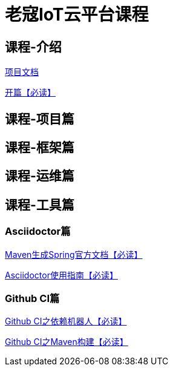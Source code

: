 = 老寇IoT云平台课程

== 课程-介绍

https://koushenhai.github.io/KCloud-Platform-IoT/archive/docs/.vuepress/dist[项目文档]

link:开篇.html[开篇【必读】]

== 课程-项目篇

== 课程-框架篇

== 课程-运维篇

== 课程-工具篇

=== Asciidoctor篇

link:Maven生成Spring官方文档.html[Maven生成Spring官方文档【必读】]

link:Asciidoctor使用指南.html[Asciidoctor使用指南【必读】]

=== Github CI篇

link:GithubCI之依赖机器人.html[Github CI之依赖机器人【必读】]

link:GithubCI之Maven构建.html[Github CI之Maven构建【必读】]
